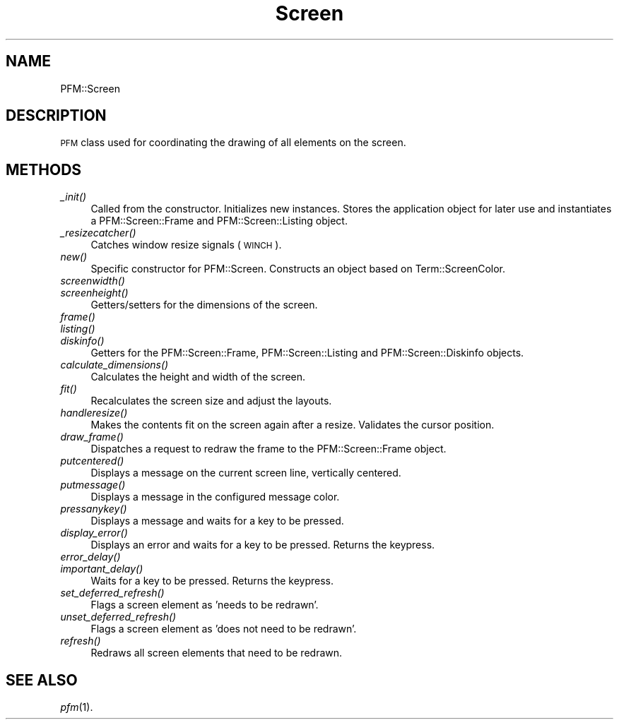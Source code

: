 .\" Automatically generated by Pod::Man 2.1801 (Pod::Simple 3.05)
.\"
.\" Standard preamble:
.\" ========================================================================
.de Sp \" Vertical space (when we can't use .PP)
.if t .sp .5v
.if n .sp
..
.de Vb \" Begin verbatim text
.ft CW
.nf
.ne \\$1
..
.de Ve \" End verbatim text
.ft R
.fi
..
.\" Set up some character translations and predefined strings.  \*(-- will
.\" give an unbreakable dash, \*(PI will give pi, \*(L" will give a left
.\" double quote, and \*(R" will give a right double quote.  \*(C+ will
.\" give a nicer C++.  Capital omega is used to do unbreakable dashes and
.\" therefore won't be available.  \*(C` and \*(C' expand to `' in nroff,
.\" nothing in troff, for use with C<>.
.tr \(*W-
.ds C+ C\v'-.1v'\h'-1p'\s-2+\h'-1p'+\s0\v'.1v'\h'-1p'
.ie n \{\
.    ds -- \(*W-
.    ds PI pi
.    if (\n(.H=4u)&(1m=24u) .ds -- \(*W\h'-12u'\(*W\h'-12u'-\" diablo 10 pitch
.    if (\n(.H=4u)&(1m=20u) .ds -- \(*W\h'-12u'\(*W\h'-8u'-\"  diablo 12 pitch
.    ds L" ""
.    ds R" ""
.\"    ds C` ""
.\"    ds C' ""
'br\}
.el\{\
.    ds -- \|\(em\|
.    ds PI \(*p
.    ds L" ``
.    ds R" ''
'br\}
.\"
.\" Escape single quotes in literal strings from groff's Unicode transform.
.ie \n(.g .ds Aq \(aq
.el       .ds Aq '
.\"
.\" If the F register is turned on, we'll generate index entries on stderr for
.\" titles (.TH), headers (.SH), subsections (.SS), items (.Ip), and index
.\" entries marked with X<> in POD.  Of course, you'll have to process the
.\" output yourself in some meaningful fashion.
.ie \nF \{\
.    de IX
.    tm Index:\\$1\t\\n%\t"\\$2"
..
.    nr % 0
.    rr F
.\}
.el \{\
.    de IX
..
.\}
.\"
.\" Accent mark definitions (ms.acc 1.5 88/02/08 SMI; from UCB 4.2).
.\" Fear.  Run.  Save yourself.  No user-serviceable parts.
.    \" fudge factors for nroff and troff
.if n \{\
.    ds #H 0
.    ds #V .8m
.    ds #F .3m
.    ds #[ \f1
.    ds #] \fP
.\}
.if t \{\
.    ds #H ((1u-(\\\\n(.fu%2u))*.13m)
.    ds #V .6m
.    ds #F 0
.    ds #[ \&
.    ds #] \&
.\}
.    \" simple accents for nroff and troff
.if n \{\
.    ds ' \&
.    ds ` \&
.    ds ^ \&
.    ds , \&
.    ds ~ ~
.    ds /
.\}
.if t \{\
.    ds ' \\k:\h'-(\\n(.wu*8/10-\*(#H)'\'\h"|\\n:u"
.    ds ` \\k:\h'-(\\n(.wu*8/10-\*(#H)'\`\h'|\\n:u'
.    ds ^ \\k:\h'-(\\n(.wu*10/11-\*(#H)'^\h'|\\n:u'
.    ds , \\k:\h'-(\\n(.wu*8/10)',\h'|\\n:u'
.    ds ~ \\k:\h'-(\\n(.wu-\*(#H-.1m)'~\h'|\\n:u'
.    ds / \\k:\h'-(\\n(.wu*8/10-\*(#H)'\z\(sl\h'|\\n:u'
.\}
.    \" troff and (daisy-wheel) nroff accents
.ds : \\k:\h'-(\\n(.wu*8/10-\*(#H+.1m+\*(#F)'\v'-\*(#V'\z.\h'.2m+\*(#F'.\h'|\\n:u'\v'\*(#V'
.ds 8 \h'\*(#H'\(*b\h'-\*(#H'
.ds o \\k:\h'-(\\n(.wu+\w'\(de'u-\*(#H)/2u'\v'-.3n'\*(#[\z\(de\v'.3n'\h'|\\n:u'\*(#]
.ds d- \h'\*(#H'\(pd\h'-\w'~'u'\v'-.25m'\f2\(hy\fP\v'.25m'\h'-\*(#H'
.ds D- D\\k:\h'-\w'D'u'\v'-.11m'\z\(hy\v'.11m'\h'|\\n:u'
.ds th \*(#[\v'.3m'\s+1I\s-1\v'-.3m'\h'-(\w'I'u*2/3)'\s-1o\s+1\*(#]
.ds Th \*(#[\s+2I\s-2\h'-\w'I'u*3/5'\v'-.3m'o\v'.3m'\*(#]
.ds ae a\h'-(\w'a'u*4/10)'e
.ds Ae A\h'-(\w'A'u*4/10)'E
.    \" corrections for vroff
.if v .ds ~ \\k:\h'-(\\n(.wu*9/10-\*(#H)'\s-2\u~\d\s+2\h'|\\n:u'
.if v .ds ^ \\k:\h'-(\\n(.wu*10/11-\*(#H)'\v'-.4m'^\v'.4m'\h'|\\n:u'
.    \" for low resolution devices (crt and lpr)
.if \n(.H>23 .if \n(.V>19 \
\{\
.    ds : e
.    ds 8 ss
.    ds o a
.    ds d- d\h'-1'\(ga
.    ds D- D\h'-1'\(hy
.    ds th \o'bp'
.    ds Th \o'LP'
.    ds ae ae
.    ds Ae AE
.\}
.rm #[ #] #H #V #F C
.\" ========================================================================
.\"
.IX Title "Screen 3pm"
.TH Screen 3pm "2010-04-01" " " " "
.\" For nroff, turn off justification.  Always turn off hyphenation; it makes
.\" way too many mistakes in technical documents.
.if n .ad l
.nh
.SH "NAME"
PFM::Screen
.SH "DESCRIPTION"
.IX Header "DESCRIPTION"
\&\s-1PFM\s0 class used for coordinating the drawing of all elements on
the screen.
.SH "METHODS"
.IX Header "METHODS"
.IP "\fI_init()\fR" 4
.IX Item "_init()"
Called from the constructor. Initializes new instances. Stores the
application object for later use and instantiates a PFM::Screen::Frame
and PFM::Screen::Listing object.
.IP "\fI_resizecatcher()\fR" 4
.IX Item "_resizecatcher()"
Catches window resize signals (\s-1WINCH\s0).
.IP "\fInew()\fR" 4
.IX Item "new()"
Specific constructor for PFM::Screen. Constructs an object based on
Term::ScreenColor.
.IP "\fIscreenwidth()\fR" 4
.IX Item "screenwidth()"
.PD 0
.IP "\fIscreenheight()\fR" 4
.IX Item "screenheight()"
.PD
Getters/setters for the dimensions of the screen.
.IP "\fIframe()\fR" 4
.IX Item "frame()"
.PD 0
.IP "\fIlisting()\fR" 4
.IX Item "listing()"
.IP "\fIdiskinfo()\fR" 4
.IX Item "diskinfo()"
.PD
Getters for the PFM::Screen::Frame, PFM::Screen::Listing
and PFM::Screen::Diskinfo objects.
.IP "\fIcalculate_dimensions()\fR" 4
.IX Item "calculate_dimensions()"
Calculates the height and width of the screen.
.IP "\fIfit()\fR" 4
.IX Item "fit()"
Recalculates the screen size and adjust the layouts.
.IP "\fIhandleresize()\fR" 4
.IX Item "handleresize()"
Makes the contents fit on the screen again after a resize. Validates
the cursor position.
.IP "\fIdraw_frame()\fR" 4
.IX Item "draw_frame()"
Dispatches a request to redraw the frame to the PFM::Screen::Frame object.
.IP "\fIputcentered()\fR" 4
.IX Item "putcentered()"
Displays a message on the current screen line, vertically centered.
.IP "\fIputmessage()\fR" 4
.IX Item "putmessage()"
Displays a message in the configured message color.
.IP "\fIpressanykey()\fR" 4
.IX Item "pressanykey()"
Displays a message and waits for a key to be pressed.
.IP "\fIdisplay_error()\fR" 4
.IX Item "display_error()"
Displays an error and waits for a key to be pressed.
Returns the keypress.
.IP "\fIerror_delay()\fR" 4
.IX Item "error_delay()"
.PD 0
.IP "\fIimportant_delay()\fR" 4
.IX Item "important_delay()"
.PD
Waits for a key to be pressed. Returns the keypress.
.IP "\fIset_deferred_refresh()\fR" 4
.IX Item "set_deferred_refresh()"
Flags a screen element as 'needs to be redrawn'.
.IP "\fIunset_deferred_refresh()\fR" 4
.IX Item "unset_deferred_refresh()"
Flags a screen element as 'does not need to be redrawn'.
.IP "\fIrefresh()\fR" 4
.IX Item "refresh()"
Redraws all screen elements that need to be redrawn.
.SH "SEE ALSO"
.IX Header "SEE ALSO"
\&\fIpfm\fR\|(1).
